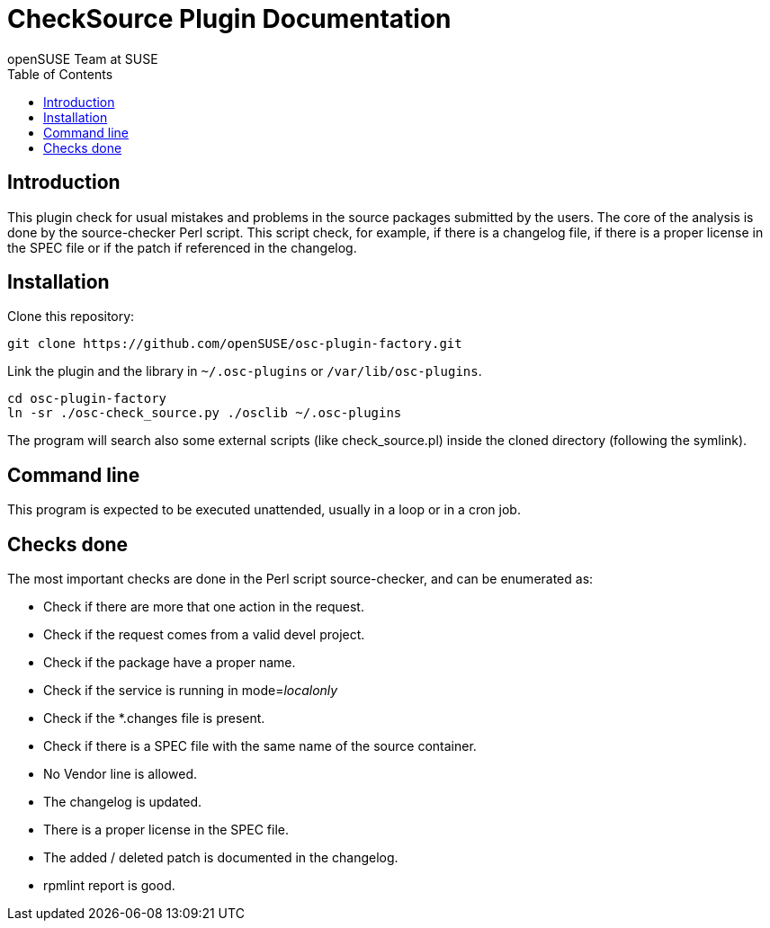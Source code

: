 CheckSource Plugin Documentation
================================
:author: openSUSE Team at SUSE
:toc:


Introduction
------------
[id="intro"]

This plugin check for usual mistakes and problems in the source
packages submitted by the users.  The core of the analysis is done by
the source-checker Perl script.  This script check, for example, if
there is a changelog file, if there is a proper license in the SPEC
file or if the patch if referenced in the changelog.


Installation
------------
[id="install"]

Clone this repository:

-------------------------------------------------------------------------------
git clone https://github.com/openSUSE/osc-plugin-factory.git
-------------------------------------------------------------------------------

Link the plugin and the library in +~/.osc-plugins+ or +/var/lib/osc-plugins+.

-------------------------------------------------------------------------------
cd osc-plugin-factory
ln -sr ./osc-check_source.py ./osclib ~/.osc-plugins
-------------------------------------------------------------------------------

The program will search also some external scripts (like
check_source.pl) inside the cloned directory (following the symlink).


Command line
------------
[id="cli"]

This program is expected to be executed unattended, usually in a loop
or in a cron job.


Checks done
-----------
[id="checks"]

The most important checks are done in the Perl script source-checker,
and can be enumerated as:

* Check if there are more that one action in the request.

* Check if the request comes from a valid devel project.

* Check if the package have a proper name.

* Check if the service is running in mode='localonly'

* Check if the *.changes file is present.

* Check if there is a SPEC file with the same name of the source
  container.

* No Vendor line is allowed.

* The changelog is updated.

* There is a proper license in the SPEC file.

* The added / deleted patch is documented in the changelog.

* rpmlint report is good.
